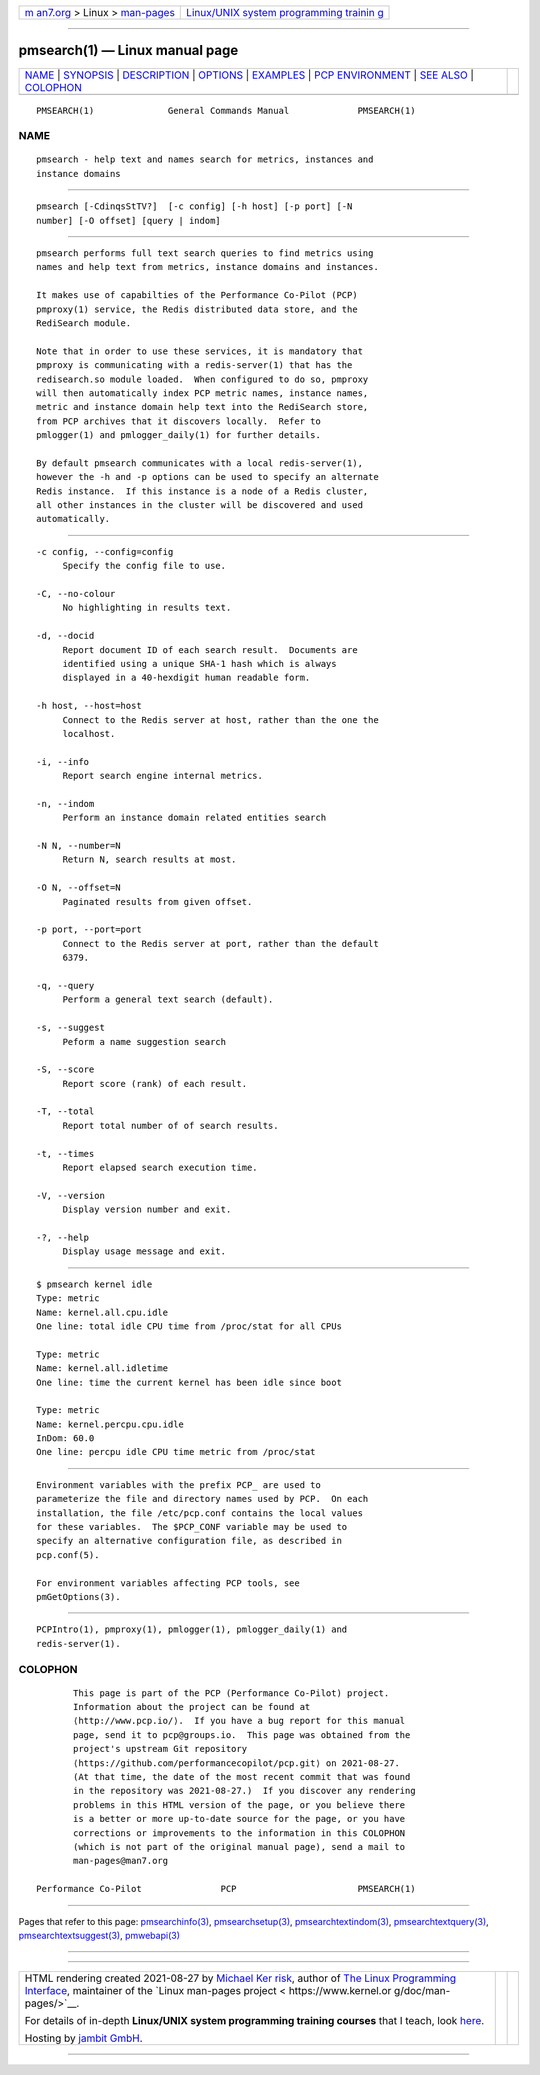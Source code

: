 .. container:: page-top

.. container:: nav-bar

   +----------------------------------+----------------------------------+
   | `m                               | `Linux/UNIX system programming   |
   | an7.org <../../../index.html>`__ | trainin                          |
   | > Linux >                        | g <http://man7.org/training/>`__ |
   | `man-pages <../index.html>`__    |                                  |
   +----------------------------------+----------------------------------+

--------------

pmsearch(1) — Linux manual page
===============================

+-----------------------------------+-----------------------------------+
| `NAME <#NAME>`__ \|               |                                   |
| `SYNOPSIS <#SYNOPSIS>`__ \|       |                                   |
| `DESCRIPTION <#DESCRIPTION>`__ \| |                                   |
| `OPTIONS <#OPTIONS>`__ \|         |                                   |
| `EXAMPLES <#EXAMPLES>`__ \|       |                                   |
| `PCP                              |                                   |
| ENVIRONMENT <#PCP_ENVIRONMENT>`__ |                                   |
| \| `SEE ALSO <#SEE_ALSO>`__ \|    |                                   |
| `COLOPHON <#COLOPHON>`__          |                                   |
+-----------------------------------+-----------------------------------+
| .. container:: man-search-box     |                                   |
+-----------------------------------+-----------------------------------+

::

   PMSEARCH(1)              General Commands Manual             PMSEARCH(1)

NAME
-------------------------------------------------

::

          pmsearch - help text and names search for metrics, instances and
          instance domains


---------------------------------------------------------

::

          pmsearch [-CdinqsStTV?]  [-c config] [-h host] [-p port] [-N
          number] [-O offset] [query | indom]


---------------------------------------------------------------

::

          pmsearch performs full text search queries to find metrics using
          names and help text from metrics, instance domains and instances.

          It makes use of capabilties of the Performance Co-Pilot (PCP)
          pmproxy(1) service, the Redis distributed data store, and the
          RediSearch module.

          Note that in order to use these services, it is mandatory that
          pmproxy is communicating with a redis-server(1) that has the
          redisearch.so module loaded.  When configured to do so, pmproxy
          will then automatically index PCP metric names, instance names,
          metric and instance domain help text into the RediSearch store,
          from PCP archives that it discovers locally.  Refer to
          pmlogger(1) and pmlogger_daily(1) for further details.

          By default pmsearch communicates with a local redis-server(1),
          however the -h and -p options can be used to specify an alternate
          Redis instance.  If this instance is a node of a Redis cluster,
          all other instances in the cluster will be discovered and used
          automatically.


-------------------------------------------------------

::

          -c config, --config=config
               Specify the config file to use.

          -C, --no-colour
               No highlighting in results text.

          -d, --docid
               Report document ID of each search result.  Documents are
               identified using a unique SHA-1 hash which is always
               displayed in a 40-hexdigit human readable form.

          -h host, --host=host
               Connect to the Redis server at host, rather than the one the
               localhost.

          -i, --info
               Report search engine internal metrics.

          -n, --indom
               Perform an instance domain related entities search

          -N N, --number=N
               Return N, search results at most.

          -O N, --offset=N
               Paginated results from given offset.

          -p port, --port=port
               Connect to the Redis server at port, rather than the default
               6379.

          -q, --query
               Perform a general text search (default).

          -s, --suggest
               Peform a name suggestion search

          -S, --score
               Report score (rank) of each result.

          -T, --total
               Report total number of of search results.

          -t, --times
               Report elapsed search execution time.

          -V, --version
               Display version number and exit.

          -?, --help
               Display usage message and exit.


---------------------------------------------------------

::

            $ pmsearch kernel idle
            Type: metric
            Name: kernel.all.cpu.idle
            One line: total idle CPU time from /proc/stat for all CPUs

            Type: metric
            Name: kernel.all.idletime
            One line: time the current kernel has been idle since boot

            Type: metric
            Name: kernel.percpu.cpu.idle
            InDom: 60.0
            One line: percpu idle CPU time metric from /proc/stat


-----------------------------------------------------------------------

::

          Environment variables with the prefix PCP_ are used to
          parameterize the file and directory names used by PCP.  On each
          installation, the file /etc/pcp.conf contains the local values
          for these variables.  The $PCP_CONF variable may be used to
          specify an alternative configuration file, as described in
          pcp.conf(5).

          For environment variables affecting PCP tools, see
          pmGetOptions(3).


---------------------------------------------------------

::

          PCPIntro(1), pmproxy(1), pmlogger(1), pmlogger_daily(1) and
          redis-server(1).

COLOPHON
---------------------------------------------------------

::

          This page is part of the PCP (Performance Co-Pilot) project.
          Information about the project can be found at 
          ⟨http://www.pcp.io/⟩.  If you have a bug report for this manual
          page, send it to pcp@groups.io.  This page was obtained from the
          project's upstream Git repository
          ⟨https://github.com/performancecopilot/pcp.git⟩ on 2021-08-27.
          (At that time, the date of the most recent commit that was found
          in the repository was 2021-08-27.)  If you discover any rendering
          problems in this HTML version of the page, or you believe there
          is a better or more up-to-date source for the page, or you have
          corrections or improvements to the information in this COLOPHON
          (which is not part of the original manual page), send a mail to
          man-pages@man7.org

   Performance Co-Pilot               PCP                       PMSEARCH(1)

--------------

Pages that refer to this page:
`pmsearchinfo(3) <../man3/pmsearchinfo.3.html>`__, 
`pmsearchsetup(3) <../man3/pmsearchsetup.3.html>`__, 
`pmsearchtextindom(3) <../man3/pmsearchtextindom.3.html>`__, 
`pmsearchtextquery(3) <../man3/pmsearchtextquery.3.html>`__, 
`pmsearchtextsuggest(3) <../man3/pmsearchtextsuggest.3.html>`__, 
`pmwebapi(3) <../man3/pmwebapi.3.html>`__

--------------

--------------

.. container:: footer

   +-----------------------+-----------------------+-----------------------+
   | HTML rendering        |                       | |Cover of TLPI|       |
   | created 2021-08-27 by |                       |                       |
   | `Michael              |                       |                       |
   | Ker                   |                       |                       |
   | risk <https://man7.or |                       |                       |
   | g/mtk/index.html>`__, |                       |                       |
   | author of `The Linux  |                       |                       |
   | Programming           |                       |                       |
   | Interface <https:     |                       |                       |
   | //man7.org/tlpi/>`__, |                       |                       |
   | maintainer of the     |                       |                       |
   | `Linux man-pages      |                       |                       |
   | project <             |                       |                       |
   | https://www.kernel.or |                       |                       |
   | g/doc/man-pages/>`__. |                       |                       |
   |                       |                       |                       |
   | For details of        |                       |                       |
   | in-depth **Linux/UNIX |                       |                       |
   | system programming    |                       |                       |
   | training courses**    |                       |                       |
   | that I teach, look    |                       |                       |
   | `here <https://ma     |                       |                       |
   | n7.org/training/>`__. |                       |                       |
   |                       |                       |                       |
   | Hosting by `jambit    |                       |                       |
   | GmbH                  |                       |                       |
   | <https://www.jambit.c |                       |                       |
   | om/index_en.html>`__. |                       |                       |
   +-----------------------+-----------------------+-----------------------+

--------------

.. container:: statcounter

   |Web Analytics Made Easy - StatCounter|

.. |Cover of TLPI| image:: https://man7.org/tlpi/cover/TLPI-front-cover-vsmall.png
   :target: https://man7.org/tlpi/
.. |Web Analytics Made Easy - StatCounter| image:: https://c.statcounter.com/7422636/0/9b6714ff/1/
   :class: statcounter
   :target: https://statcounter.com/
